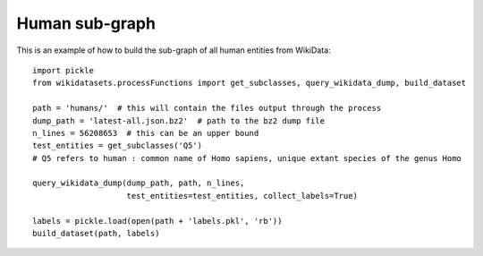 ===============
Human sub-graph
===============

This is an example of how to build the sub-graph of all human entities from WikiData::

    import pickle
    from wikidatasets.processFunctions import get_subclasses, query_wikidata_dump, build_dataset

    path = 'humans/'  # this will contain the files output through the process
    dump_path = 'latest-all.json.bz2'  # path to the bz2 dump file
    n_lines = 56208653  # this can be an upper bound
    test_entities = get_subclasses('Q5')
    # Q5 refers to human : common name of Homo sapiens, unique extant species of the genus Homo

    query_wikidata_dump(dump_path, path, n_lines,
                        test_entities=test_entities, collect_labels=True)

    labels = pickle.load(open(path + 'labels.pkl', 'rb'))
    build_dataset(path, labels)
